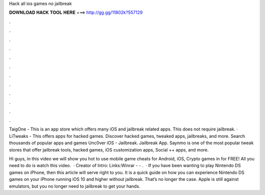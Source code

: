 Hack all ios games no jailbreak



𝐃𝐎𝐖𝐍𝐋𝐎𝐀𝐃 𝐇𝐀𝐂𝐊 𝐓𝐎𝐎𝐋 𝐇𝐄𝐑𝐄 ===> http://gg.gg/11802k?557129



.



.



.



.



.



.



.



.



.



.



.



.

TaigOne - This is an app store which offers many iOS and jailbreak related apps. This does not require jailbreak. · LiTweaks - This offers apps for hacked games. Discover hacked games, tweaked apps, jailbreaks, and more. Search thousands of popular apps and games Unc0ver iOS - Jailbreak. Jailbreak App. Saynmo is one of the most popular tweak stores that offer jailbreak tools, hacked games, iOS customization apps, Social ++ apps, and more.

Hi guys, in this video we will show you hot to use mobile game cheats for Android, iOS, Crypto games in for FREE! All you need to do is watch this video.  · Creator of Intro:  Links:Winrar -  - .  · If you have been wanting to play Nintendo DS games on iPhone, then this article will serve right to you. It is a quick guide on how you can experience Nintendo DS games on your iPhone running iOS 10 and higher without jailbreak. That’s no longer the case. Apple is still against emulators, but you no longer need to jailbreak to get your hands.
